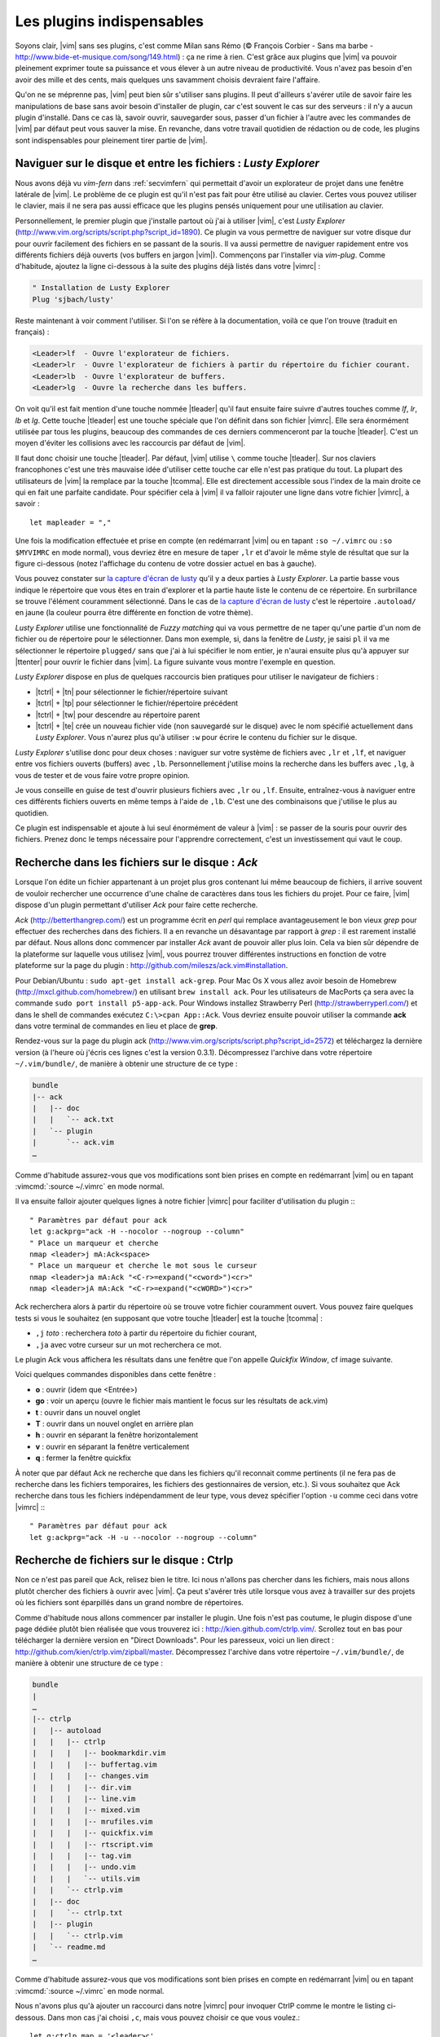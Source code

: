.. _plugins:

**************************
Les plugins indispensables
**************************

Soyons clair, |vim| sans ses plugins, c'est comme Milan sans Rémo (© François Corbier - Sans ma barbe - http://www.bide-et-musique.com/song/149.html) : ça ne rime à rien. C'est grâce aux plugins que |vim| va pouvoir pleinement exprimer toute sa puissance et vous élever à un autre niveau de productivité. Vous n'avez pas besoin d'en avoir des mille et des cents, mais quelques uns savamment choisis devraient faire l'affaire.

Qu'on ne se méprenne pas, |vim| peut bien sûr s'utiliser sans plugins. Il peut d'ailleurs s'avérer utile de savoir faire les manipulations de base sans avoir besoin d'installer de plugin, car c'est souvent le cas sur des serveurs : il n'y a aucun plugin d'installé. Dans ce cas là, savoir ouvrir, sauvegarder sous, passer d'un fichier à l'autre avec les commandes de |vim| par défaut peut vous sauver la mise. En revanche, dans votre travail quotidien de rédaction ou de code, les plugins sont indispensables pour pleinement tirer partie de |vim|.

.. _seclusty:

Naviguer sur le disque et entre les fichiers : *Lusty Explorer*
===============================================================

Nous avons déjà vu `vim-fern` dans :ref:`secvimfern` qui permettait d'avoir un explorateur de projet dans une fenêtre latérale de |vim|. Le problème de ce plugin est qu'il n'est pas fait pour être utilisé au clavier. Certes vous pouvez utiliser le clavier, mais il ne sera pas aussi efficace que les plugins pensés uniquement pour une utilisation au clavier.

Personnellement, le premier plugin que j'installe partout où j'ai à utiliser |vim|, c'est *Lusty Explorer* (http://www.vim.org/scripts/script.php?script_id=1890). Ce plugin va vous permettre de naviguer sur votre disque dur pour ouvrir facilement des fichiers en se passant de la souris. Il va aussi permettre de naviguer rapidement entre vos différents fichiers déjà ouverts (vos buffers en jargon |vim|). Commençons par l'installer via *vim-plug*. Comme d'habitude, ajoutez la ligne ci-dessous à la suite des plugins déjà listés dans votre |vimrc| :


.. code-block::

    " Installation de Lusty Explorer
    Plug 'sjbach/lusty'

Reste maintenant à voir comment l'utiliser. Si l'on se réfère à la documentation, voilà ce que l'on trouve (traduit en français) :

.. code-block:: html

    <Leader>lf  - Ouvre l'explorateur de fichiers.
    <Leader>lr  - Ouvre l'explorateur de fichiers à partir du répertoire du fichier courant.
    <Leader>lb  - Ouvre l'explorateur de buffers.
    <Leader>lg  - Ouvre la recherche dans les buffers.

On voit qu'il est fait mention d'une touche nommée |tleader| qu'il faut ensuite faire suivre d'autres touches comme *lf*, *lr*, *lb* et *lg*. Cette touche |tleader| est une touche spéciale que l'on définit dans son fichier |vimrc|. Elle sera énormément utilisée par tous les plugins, beaucoup des commandes de ces derniers commenceront par la touche |tleader|. C'est un moyen d'éviter les collisions avec les raccourcis par défaut de |vim|.

Il faut donc choisir une touche |tleader|. Par défaut, |vim| utilise ``\`` comme touche |tleader|. Sur nos claviers francophones c'est une très mauvaise idée d'utiliser cette touche car elle n'est pas pratique du tout. La plupart des utilisateurs de |vim| la remplace par la touche |tcomma|. Elle est directement accessible sous l'index de la main droite ce qui en fait une parfaite candidate. Pour spécifier cela à |vim| il va falloir rajouter une ligne dans votre fichier |vimrc|, à savoir : ::

    let mapleader = ","

Une fois la modification effectuée et prise en compte (en redémarrant |vim| ou en tapant ``:so ~/.vimrc`` ou ``:so $MYVIMRC`` en mode normal), vous devriez être en mesure de taper ``,lr`` et d'avoir le même style de résultat que sur la figure ci-dessous (notez l'affichage du contenu de votre dossier actuel en bas à gauche).

.. _la capture d'écran de lusty: lusty_

.. _lusty:

.. image:: ../../book-tex/graphics/vim-lusty.png

Vous pouvez constater sur `la capture d'écran de lusty`_ qu'il y a deux parties à *Lusty Explorer*. La partie basse vous indique le répertoire que vous êtes en train d'explorer et la partie haute liste le contenu de ce répertoire. En surbrillance se trouve l'élément couramment sélectionné. Dans le cas de `la capture d'écran de lusty`_ c'est le répertoire ``.autoload/`` en jaune  (la couleur pourra être différente en fonction de votre thème).

*Lusty Explorer* utilise une fonctionnalité de *Fuzzy matching* qui va vous permettre de ne taper qu'une partie d'un nom de fichier ou de répertoire pour le sélectionner. Dans mon exemple, si, dans la fenêtre de *Lusty*, je saisi ``pl`` il va me sélectionner le répertoire ``plugged/`` sans que j'ai à lui spécifier le nom entier, je n'aurai ensuite plus qu'à appuyer sur |ttenter| pour ouvrir le fichier dans |vim|. La figure suivante vous montre l'exemple en question.

.. _fuzzy:

.. image:: ../../book-tex/graphics/vim-lusty-fuzzy.png


*Lusty Explorer* dispose en plus de quelques raccourcis bien pratiques pour utiliser le navigateur de fichiers :

* |tctrl| + |tn| pour sélectionner le fichier/répertoire suivant
* |tctrl| + |tp| pour sélectionner le fichier/répertoire précédent
* |tctrl| + |tw| pour descendre au répertoire parent
* |tctrl| + |te| crée un nouveau fichier vide (non sauvegardé sur le disque) avec le nom spécifié actuellement dans *Lusty Explorer*. Vous n'aurez plus qu'à utiliser ``:w`` pour écrire le contenu du fichier sur le disque.

*Lusty Explorer* s'utilise donc pour deux choses : naviguer sur votre système de fichiers avec ``,lr`` et ``,lf``, et naviguer entre vos fichiers ouverts (buffers) avec ``,lb``. Personnellement j'utilise moins la recherche dans les buffers avec ``,lg``, à vous de tester et de vous faire votre propre opinion.

Je vous conseille en guise de test d'ouvrir plusieurs fichiers avec ``,lr`` ou ``,lf``. Ensuite, entraînez-vous à naviguer entre ces différents fichiers ouverts en même temps à l'aide de ``,lb``. C'est une des combinaisons que j'utilise le plus au quotidien.

Ce plugin est indispensable et ajoute à lui seul énormément de valeur à |vim| : se passer de la souris pour ouvrir des fichiers. Prenez donc le temps nécessaire pour l'apprendre correctement, c'est un investissement qui vaut le coup.

Recherche dans les fichiers sur le disque : *Ack*
=================================================

Lorsque l'on édite un fichier appartenant à un projet plus gros contenant lui même beaucoup de fichiers, il arrive souvent de vouloir rechercher une occurrence d'une chaîne de caractères dans tous les fichiers du projet. Pour ce faire, |vim| dispose d'un plugin permettant d'utiliser *Ack* pour faire cette recherche.

*Ack* (http://betterthangrep.com/) est un programme écrit en *perl* qui remplace avantageusement le bon vieux *grep* pour effectuer des recherches dans des fichiers. Il a en revanche un désavantage par rapport à *grep* : il est rarement installé par défaut. Nous allons donc commencer par installer *Ack* avant de pouvoir aller plus loin. Cela va bien sûr dépendre de la plateforme sur laquelle vous utilisez |vim|, vous pourrez trouver différentes instructions en fonction de votre plateforme sur la page du plugin : http://github.com/mileszs/ack.vim#installation.

Pour Debian/Ubuntu : ``sudo apt-get install ack-grep``. Pour Mac Os X vous allez avoir besoin de Homebrew (http://mxcl.github.com/homebrew/) en utilisant ``brew install ack``. Pour les utilisateurs de MacPorts ça sera avec la commande ``sudo port install p5-app-ack``. Pour Windows installez Strawberry Perl (http://strawberryperl.com/) et dans le shell de commandes exécutez ``C:\>cpan App::Ack``. Vous devriez ensuite pouvoir utiliser la commande **ack** dans votre terminal de commandes en lieu et place de **grep**.

Rendez-vous sur la page du plugin ack (http://www.vim.org/scripts/script.php?script_id=2572) et téléchargez la dernière version (à l'heure où j'écris ces lignes c'est la version 0.3.1). Décompressez l'archive dans votre répertoire ``~/.vim/bundle/``, de manière à obtenir une structure de ce type :

.. code-block:: html

    bundle
    |-- ack
    |   |-- doc
    |   |   `-- ack.txt
    |   `-- plugin
    |       `-- ack.vim
    …

Comme d'habitude assurez-vous que vos modifications sont bien prises en compte en redémarrant |vim| ou en tapant :vimcmd:`:source ~/.vimrc` en mode normal.

Il va ensuite falloir ajouter quelques lignes à notre fichier |vimrc| pour faciliter d'utilisation du plugin :::

        " Paramètres par défaut pour ack
        let g:ackprg="ack -H --nocolor --nogroup --column"
        " Place un marqueur et cherche
        nmap <leader>j mA:Ack<space>
        " Place un marqueur et cherche le mot sous le curseur
        nmap <leader>ja mA:Ack "<C-r>=expand("<cword>")<cr>"
        nmap <leader>jA mA:Ack "<C-r>=expand("<cWORD>")<cr>"

Ack recherchera alors à partir du répertoire où se trouve votre fichier couramment ouvert. Vous pouvez faire quelques tests si vous le souhaitez (en supposant que votre touche |tleader| est la touche |tcomma| :

* ``,j`` *toto* : recherchera *toto* à partir du répertoire du fichier courant,
* ``,ja`` avec votre curseur sur un mot recherchera ce mot.


Le plugin Ack vous affichera les résultats dans une fenêtre que l'on appelle *Quickfix Window*, cf image suivante.

.. image:: ../../book-tex/graphics/vim-ack-quickfix.png

Voici quelques commandes disponibles dans cette fenêtre :

* **o** : ouvrir (idem que <Entrée>)
* **go** : voir un aperçu (ouvre le fichier mais mantient le focus sur les résultats de ack.vim)
* **t** : ouvrir dans un nouvel onglet
* **T** : ouvrir dans un nouvel onglet en arrière plan
* **h** : ouvrir en séparant la fenêtre horizontalement
* **v** : ouvrir en séparant la fenêtre verticalement
* **q** : fermer la fenêtre quickfix

À noter que par défaut Ack ne recherche que dans les fichiers qu'il reconnait comme pertinents (il ne fera pas de recherche dans les fichiers temporaires, les fichiers des gestionnaires de version, etc.). Si vous souhaitez que Ack recherche dans tous les fichiers indépendamment de leur type, vous devez spécifier l'option ``-u`` comme ceci dans votre |vimrc| :::


    " Paramètres par défaut pour ack
    let g:ackprg="ack -H -u --nocolor --nogroup --column"


Recherche de fichiers sur le disque : Ctrlp
===========================================

Non ce n'est pas pareil que Ack, relisez bien le titre. Ici nous n'allons pas chercher dans les fichiers, mais nous allons plutôt chercher des fichiers à ouvrir avec |vim|. Ça peut s'avérer très utile lorsque vous avez à travailler sur des projets où les fichiers sont éparpillés dans un grand nombre de répertoires.

Comme d'habitude nous allons commencer par installer le plugin. Une fois n'est pas coutume, le plugin dispose d'une page dédiée plutôt bien réalisée que vous trouverez ici : http://kien.github.com/ctrlp.vim/. Scrollez tout en bas pour télécharger la dernière version en "Direct Downloads". Pour les paresseux, voici un lien direct : http://github.com/kien/ctrlp.vim/zipball/master. Décompressez l'archive dans votre répertoire ``~/.vim/bundle/``, de manière à obtenir une structure de ce type :

.. code-block:: html

    bundle
    |
    …
    |-- ctrlp
    |   |-- autoload
    |   |   |-- ctrlp
    |   |   |   |-- bookmarkdir.vim
    |   |   |   |-- buffertag.vim
    |   |   |   |-- changes.vim
    |   |   |   |-- dir.vim
    |   |   |   |-- line.vim
    |   |   |   |-- mixed.vim
    |   |   |   |-- mrufiles.vim
    |   |   |   |-- quickfix.vim
    |   |   |   |-- rtscript.vim
    |   |   |   |-- tag.vim
    |   |   |   |-- undo.vim
    |   |   |   `-- utils.vim
    |   |   `-- ctrlp.vim
    |   |-- doc
    |   |   `-- ctrlp.txt
    |   |-- plugin
    |   |   `-- ctrlp.vim
    |   `-- readme.md
    …

Comme d'habitude assurez-vous que vos modifications sont bien prises en compte en redémarrant |vim| ou en tapant :vimcmd:`:source ~/.vimrc` en mode normal.

Nous n'avons plus qu'à ajouter un raccourci dans notre |vimrc| pour invoquer CtrlP comme le montre le listing ci-dessous. Dans mon cas j'ai choisi ``,c``, mais vous pouvez choisir ce que vous voulez.::

    let g:ctrlp_map = '<leader>c'

Voici CtrlP en action. 

.. image:: ../../book-tex/graphics/vim-ctrlp.png

Il vous suffit de l'invoquer avec ``,c`` et de taper le début du fichier que vous recherchez. Quand le fichier voulu sera sélectionné en premier, il ne vous restera plus qu'à appuyer sur |ttenter| pour l'ouvrir.


À noter que CtrlP peut aussi être utilisé pour naviguer entre les fichiers ouverts (comme Lusty). Mais à l'usage, je le trouve moins pratique que Lusty. Vous pouvez aussi vous en servir pour naviguer automatiquement dans votre code en "suivant" vos fonctions grâce aux tags (comme on peut le faire dans Eclipse). C'est un trop vaste sujet pour être traité dans ce guide, mais si ça vous intéresse vous pouvez déjà consulter cet article de blog sur le sujet : http://andrew-stewart.ca/2012/10/31/vim-ctags (en anglais).

Les plugins avancés
===================

J'aurais pu faire un livre entier qui recense les plugins |vim|, mais je pense que l'intérêt aurait été assez limité. Je ne vais donc pas vous décrire plus en détails d'autres plugins. En revanche je vous donne ci-dessous une liste de plugins qui pourraient vous intéresser. Cette liste est issue d'un sondage que j'avais effectué sur Twitter demandant à mes followers quels étaient les plugins |vim| indispensables selon eux. La voici :



* **neocomplcache**. C'est un plugin de complétion automatique. Il peut compléter les noms de fichiers, les attributs du langage que vous utilisez, les snippets et encore bien d'autres choses. Le repo Github : https://github.com/Shougo/neocomplcache.
* **surround**. Ce plugin permet de gérer (changer, ajouter, supprimer) tout ce qui « entoure » : les parenthèses, les crochets, les guillemets … Par exemple vous pourrez en une combinaison de touches changer "Hello world!" en 'Hello world!' ou <q>Hello world!</q>. Le repo Github : https://github.com/tpope/vim-surround.
* **fugitive**. Si vous travaillez sur du code source vous utilisez forcément un gestionnaire de version de code source. Si ce n'est pas le cas vous pouvez aller vous cacher. Sinon si vous utilisez Git, Le plugin fugitive est pour vous. Il permet de gérer git directement dans |vim|. Le repo Github :  https://github.com/tpope/vim-fugitive
* **syntastic**. Syntastic vérifie pour vous la syntaxe de votre code source. Il va, comme peut le faire Eclipse par exemple, vous afficher vos erreurs de syntaxe directement dans |vim|. Peut vous faire gagner en temps certain si vous éditez souvent du code. Le repo Github est par ici : https://github.com/scrooloose/syntastic
* **ctags + ctrlp**. Ctags est un petit programme externe qui va parcourir votre code source et qui va ensuite vous permettre de « suivre » vos fonctions dans votre code source. Très pratique pour naviguer dans votre code source. Utilisé conjointement avec **ctrlp** décrit plus haut, il s'avère vite indispensable. Tout est expliqué ici : http://andrew-stewart.ca/2012/10/31/vim-ctags.

